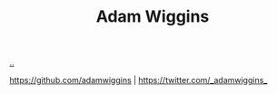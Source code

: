 :PROPERTIES:
:ID: 48b4e75a-2103-428a-973d-83ca972c9464
:END:
#+TITLE: Adam Wiggins

[[file:..][..]]

https://github.com/adamwiggins | https://twitter.com/_adamwiggins_
